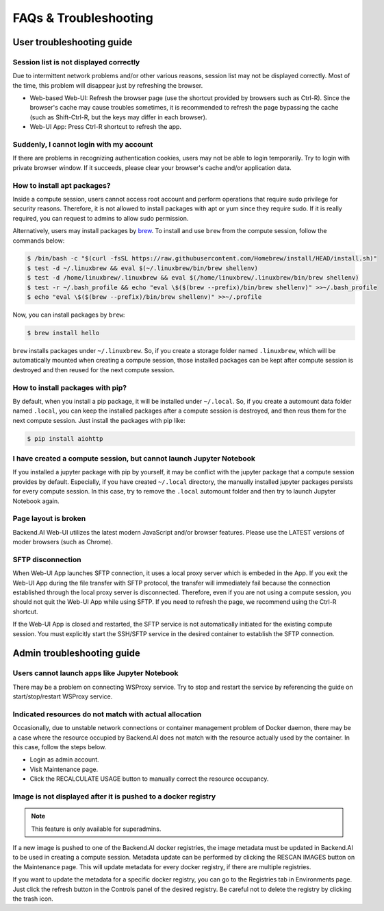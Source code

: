 =======================
FAQs & Troubleshooting
=======================

User troubleshooting guide
---------------------------

Session list is not displayed correctly
^^^^^^^^^^^^^^^^^^^^^^^^^^^^^^^^^^^^^^^

Due to intermittent network problems and/or other various reasons, session list
may not be displayed correctly. Most of the time, this problem will disappear just by
refreshing the browser.

- Web-based Web-UI: Refresh the browser page (use the shortcut provided by
  browsers such as Ctrl-R). Since the browser's cache may cause troubles
  sometimes, it is recommended to refresh the page bypassing the cache
  (such as Shift-Ctrl-R, but the keys may differ in each browser).
- Web-UI App: Press Ctrl-R shortcut to refresh the app.

Suddenly, I cannot login with my account
^^^^^^^^^^^^^^^^^^^^^^^^^^^^^^^^^^^^^^^^

If there are problems in recognizing authentication cookies, users may not be able to login temporarily. Try
to login with private browser window. If it succeeds, please clear your
browser's cache and/or application data.

.. _installing_apt_pkg:

How to install apt packages?
^^^^^^^^^^^^^^^^^^^^^^^^^^^^

Inside a compute session, users cannot access root account and perform
operations that require sudo privilege for security reasons. Therefore, it is
not allowed to install packages with apt or yum since they require sudo. If it
is really required, you can request to admins to allow sudo permission.

Alternatively, users may install packages by
`brew <https://docs.brew.sh/Homebrew-on-Linux>`_.
To install and use ``brew`` from the compute session, follow the commands below:

.. code-block:: shell

   $ /bin/bash -c "$(curl -fsSL https://raw.githubusercontent.com/Homebrew/install/HEAD/install.sh)"
   $ test -d ~/.linuxbrew && eval $(~/.linuxbrew/bin/brew shellenv)
   $ test -d /home/linuxbrew/.linuxbrew && eval $(/home/linuxbrew/.linuxbrew/bin/brew shellenv)
   $ test -r ~/.bash_profile && echo "eval \$($(brew --prefix)/bin/brew shellenv)" >>~/.bash_profile
   $ echo "eval \$($(brew --prefix)/bin/brew shellenv)" >>~/.profile

Now, you can install packages by ``brew``:

.. code-block:: shell

   $ brew install hello

``brew`` installs packages under ``~/.linuxbrew``. So, if you create a storage
folder named ``.linuxbrew``, which will be automatically mounted when creating a
compute session, those installed packages can be kept after compute session is
destroyed and then reused for the next compute session.


.. _install_pip_pkg:

How to install packages with pip?
^^^^^^^^^^^^^^^^^^^^^^^^^^^^^^^^^

By default, when you install a pip package, it will be installed under
``~/.local``. So, if you create a automount data folder named ``.local``, you
can keep the installed packages after a compute session is destroyed, and then
reus them for the next compute session. Just install the packages with pip like:

.. code-block:: shell

   $ pip install aiohttp

I have created a compute session, but cannot launch Jupyter Notebook
^^^^^^^^^^^^^^^^^^^^^^^^^^^^^^^^^^^^^^^^^^^^^^^^^^^^^^^^^^^^^^^^^^^^

If you installed a jupyter package with pip by yourself, it may be conflict with
the jupyter package that a compute session provides by default. Especially, if you
have created ``~/.local`` directory, the manually installed jupyter packages
persists for every compute session. In this case, try to remove the ``.local``
automount folder and then try to launch Jupyter Notebook again.

Page layout is broken
^^^^^^^^^^^^^^^^^^^^^

Backend.AI Web-UI utilizes the latest modern JavaScript and/or browser features.
Please use the LATEST versions of moder browsers (such as Chrome).

SFTP disconnection
^^^^^^^^^^^^^^^^^^

When Web-UI App launches SFTP connection, it uses a local proxy server which is
embeded in the App. If you exit the Web-UI App during the file transfer with
SFTP protocol, the transfer will immediately fail because the connection
established through the local proxy server is disconnected.  Therefore, even if
you are not using a compute session, you should not quit the Web-UI App while
using SFTP. If you need to refresh the page, we recommend using the Ctrl-R
shortcut.

If the Web-UI App is closed and restarted, the SFTP service is not
automatically initiated for the existing compute session. You must explicitly
start the SSH/SFTP service in the desired container to establish the SFTP
connection.


Admin troubleshooting guide
----------------------------

Users cannot launch apps like Jupyter Notebook
^^^^^^^^^^^^^^^^^^^^^^^^^^^^^^^^^^^^^^^^^^^^^^

There may be a problem on connecting WSProxy service. Try to stop and restart
the service by referencing the guide on start/stop/restart WSProxy service.

Indicated resources do not match with actual allocation
^^^^^^^^^^^^^^^^^^^^^^^^^^^^^^^^^^^^^^^^^^^^^^^^^^^^^^^^

Occasionally, due to unstable network connections or container management
problem of Docker daemon, there may be a case where the resource occupied by
Backend.AI does not match with the resource actually used by the container. In this
case, follow the steps below.

* Login as admin account.
* Visit Maintenance page.
* Click the RECALCULATE USAGE button to manually correct the resource occupancy.

Image is not displayed after it is pushed to a docker registry
^^^^^^^^^^^^^^^^^^^^^^^^^^^^^^^^^^^^^^^^^^^^^^^^^^^^^^^^^^^^^^

.. note::
   This feature is only available for superadmins.

If a new image is pushed to one of the Backend.AI docker registries, the image
metadata must be updated in Backend.AI to be used in creating a compute session.
Metadata update can be performed by clicking the RESCAN IMAGES button on the
Maintenance page. This will update metadata for every docker registry, if
there are multiple registries.

If you want to update the metadata for a specific docker registry, you can go to
the Registries tab in Environments page.  Just click the refresh button in the
Controls panel of the desired registry. Be careful not to delete the registry
by clicking the trash icon.
